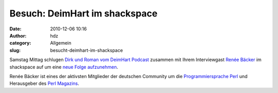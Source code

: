 Besuch: DeimHart im shackspace
##############################
:date: 2010-12-06 10:16
:author: hdz
:category: Allgemein
:slug: besucht-deimhart-im-shackspace

Samstag Mittag schlugen |image0|\ `Dirk und Roman vom DeimHart
Podcast <http://deimhart.net/>`__ zusammen mit Ihrem Interviewgast
`Renée Bäcker <http://www.renee-baecker.de/>`__ im shackspace auf um
eine `neue Folge
aufzunehmen <http://deimhart.net/index.php?/archives/104-Folge-20-Perl.html>`__.

Renée Bäcker ist eines der aktivsten Mitglieder der deutschen Community
um die `Programmiersprache Perl <http://www.perl.org/>`__ und
Herausgeber des `Perl Magazins <http://www.perl-magazin.de/>`__.

.. |image0| image:: http://shackspace.de/wp-content/uploads/2010/12/DeimHart_200.serendipityThumb.png
   :target: http://www.deimeke.net/dirk/blog/index.php?/categories/41-deimhart


